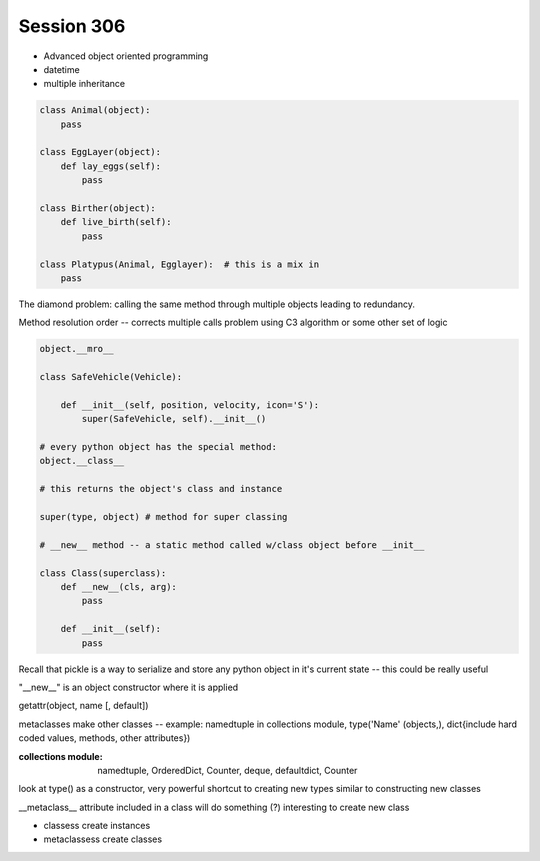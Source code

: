 --------------
Session 306
--------------

* Advanced object oriented programming
* datetime
* multiple inheritance

.. code-block:: python

    class Animal(object):
        pass

    class EggLayer(object):
        def lay_eggs(self):
            pass

    class Birther(object):
        def live_birth(self):
            pass

    class Platypus(Animal, Egglayer):  # this is a mix in
        pass

The diamond problem: calling the same method through multiple objects leading to redundancy.

Method resolution order -- corrects multiple calls problem using C3 algorithm or some other set of logic 

.. code-block:: python

    object.__mro__

    class SafeVehicle(Vehicle):

        def __init__(self, position, velocity, icon='S'):
            super(SafeVehicle, self).__init__()

    # every python object has the special method:
    object.__class__

    # this returns the object's class and instance

    super(type, object) # method for super classing

    # __new__ method -- a static method called w/class object before __init__

    class Class(superclass):
        def __new__(cls, arg):
            pass

        def __init__(self):
            pass

Recall that pickle is a way to serialize and store any python object in it's current state -- this could be really useful

"__new__" is an object constructor where it is applied

getattr(object, name [, default])

metaclasses make other classes -- example: namedtuple in collections module, type('Name' (objects,), dict{include hard coded values, methods, other attributes})

:collections module: namedtuple, OrderedDict, Counter, deque, defaultdict, Counter

look at type() as a constructor, very powerful shortcut to creating new types similar to constructing new classes

__metaclass__ attribute included in a class will do something (?) interesting to create new class

* classess create instances
* metaclassess create classes


